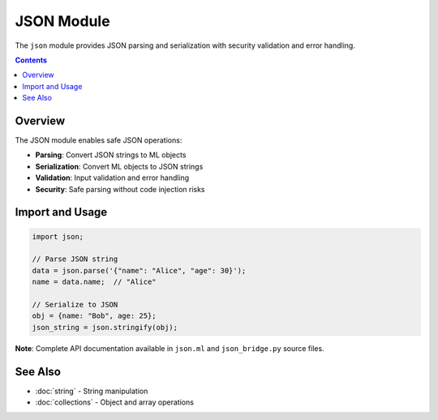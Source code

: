 ============
JSON Module
============

The ``json`` module provides JSON parsing and serialization with security validation and error handling.

.. contents:: Contents
   :local:
   :depth: 2

Overview
========

The JSON module enables safe JSON operations:

- **Parsing**: Convert JSON strings to ML objects
- **Serialization**: Convert ML objects to JSON strings
- **Validation**: Input validation and error handling
- **Security**: Safe parsing without code injection risks

Import and Usage
================

.. code-block:: ml

   import json;

   // Parse JSON string
   data = json.parse('{"name": "Alice", "age": 30}');
   name = data.name;  // "Alice"

   // Serialize to JSON
   obj = {name: "Bob", age: 25};
   json_string = json.stringify(obj);

**Note**: Complete API documentation available in ``json.ml`` and ``json_bridge.py`` source files.

See Also
========

- :doc:`string` - String manipulation
- :doc:`collections` - Object and array operations